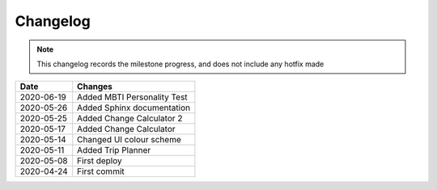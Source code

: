 ***************************************
Changelog
***************************************

.. note::  This changelog records the milestone progress, and does not include any hotfix made

========== ===========================================
Date       Changes
========== ===========================================
2020-06-19 Added MBTI Personality Test
2020-05-26 Added Sphinx documentation
2020-05-25 Added Change Calculator 2
2020-05-17 Added Change Calculator
2020-05-14 Changed UI colour scheme
2020-05-11 Added Trip Planner
2020-05-08 First deploy
2020-04-24 First commit
========== ===========================================
